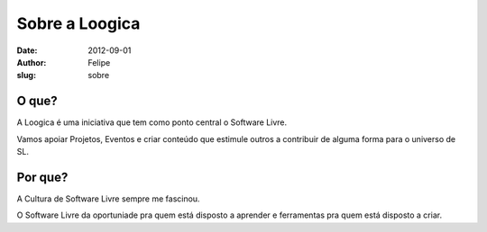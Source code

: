 Sobre a Loogica
===============

:date: 2012-09-01
:author: Felipe
:slug: sobre

O que?
------

A Loogica é uma iniciativa que tem como ponto central o Software Livre.

Vamos apoiar Projetos, Eventos e criar conteúdo que estimule outros a
contribuir de alguma forma para o universo de SL.

Por que?
--------

A Cultura de Software Livre sempre me fascinou.

O Software Livre da oportuniade pra quem está disposto a aprender e
ferramentas pra quem está disposto a criar.
